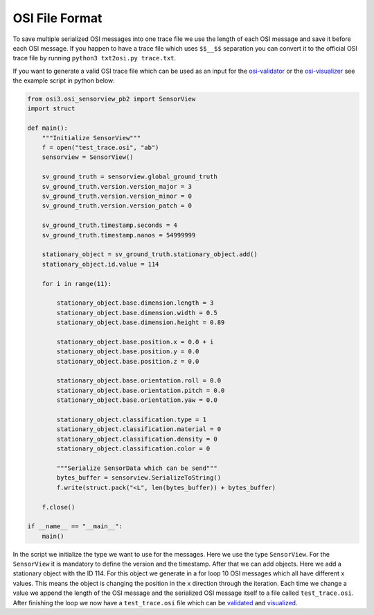 OSI File Format
----------------

To save multiple serialized OSI messages into one trace file we use the length of each OSI message and save it before each OSI message.
If you happen to have a trace file which uses ``$$__$$`` separation you can convert it to the official OSI trace file by running ``python3 txt2osi.py trace.txt``.

If you want to generate a valid OSI trace file which can be used as an input for the `osi-validator <https://github.com/OpenSimulationInterface/osi-validation>`_ or the `osi-visualizer <https://github.com/OpenSimulationInterface/osi-visualizer>`_ see the example script in python below:

.. code-block:: python

    from osi3.osi_sensorview_pb2 import SensorView
    import struct

    def main():
        """Initialize SensorView"""
        f = open("test_trace.osi", "ab")
        sensorview = SensorView()

        sv_ground_truth = sensorview.global_ground_truth
        sv_ground_truth.version.version_major = 3
        sv_ground_truth.version.version_minor = 0
        sv_ground_truth.version.version_patch = 0

        sv_ground_truth.timestamp.seconds = 4
        sv_ground_truth.timestamp.nanos = 54999999

        stationary_object = sv_ground_truth.stationary_object.add()
        stationary_object.id.value = 114

        for i in range(11):
            
            stationary_object.base.dimension.length = 3
            stationary_object.base.dimension.width = 0.5
            stationary_object.base.dimension.height = 0.89

            stationary_object.base.position.x = 0.0 + i
            stationary_object.base.position.y = 0.0 
            stationary_object.base.position.z = 0.0

            stationary_object.base.orientation.roll = 0.0
            stationary_object.base.orientation.pitch = 0.0
            stationary_object.base.orientation.yaw = 0.0 

            stationary_object.classification.type = 1
            stationary_object.classification.material = 0
            stationary_object.classification.density = 0
            stationary_object.classification.color = 0

            """Serialize SensorData which can be send"""
            bytes_buffer = sensorview.SerializeToString()
            f.write(struct.pack("<L", len(bytes_buffer)) + bytes_buffer)   

        f.close()
    
    if __name__ == "__main__":
        main()

In the script we initialize the type we want to use for the messages. Here we use the type ``SensorView``. 
For the ``SensorView`` it is mandatory to define the version and the timestamp. After that we can add objects. 
Here we add a stationary object with the ID 114. For this object we generate in a for loop 10 OSI messages which all have different x values. 
This means the object is changing the position in the x direction through the iteration. 
Each time we change a value we append the length of the OSI message and the serialized OSI message itself to a file called ``test_trace.osi``. 
After finishing the loop we now have a ``test_trace.osi`` file which can be `validated <https://github.com/OpenSimulationInterface/osi-validation>`_ and `visualized <https://github.com/OpenSimulationInterface/osi-visualizer>`_.